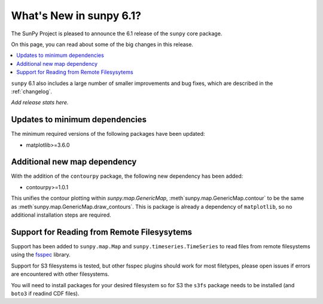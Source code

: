 .. _whatsnew-6.1:

************************
What's New in sunpy 6.1?
************************

The SunPy Project is pleased to announce the 6.1 release of the ``sunpy`` core package.

On this page, you can read about some of the big changes in this release.

.. contents::
    :local:
    :depth: 1

``sunpy`` 6.1 also includes a large number of smaller improvements and bug fixes, which are described in the :ref:`changelog`.

*Add release stats here.*

Updates to minimum dependencies
===============================

The minimum required versions of the following packages have been updated:

- matplotlib>=3.6.0

Additional new map dependency
=============================

With the addition of the ``contourpy`` package, the following new dependency has been added:

- contourpy>=1.0.1

This unifies the contour plotting within `sunpy.map.GenericMap`, :meth`sunpy.map.GenericMap.contour` to be the same as :meth`sunpy.map.GenericMap.draw_contours`.
This is package is already a dependency of ``matplotlib``, so no additional installation steps are required.

Support for Reading from Remote Filesysytems
============================================

Support has been added to ``sunpy.map.Map`` and ``sunpy.timeseries.TimeSeries`` to read files from remote filesystems using the `fsspec <https://filesystem-spec.readthedocs.io>`__ library.

Support for S3 filesystems is tested, but other fsspec plugins should work for most filetypes, please open issues if errors are encountered with other filesystems.

You will need to install packages for your desired filesystem so for S3 the ``s3fs`` package needs to be installed (and ``boto3`` if readind CDF files).
